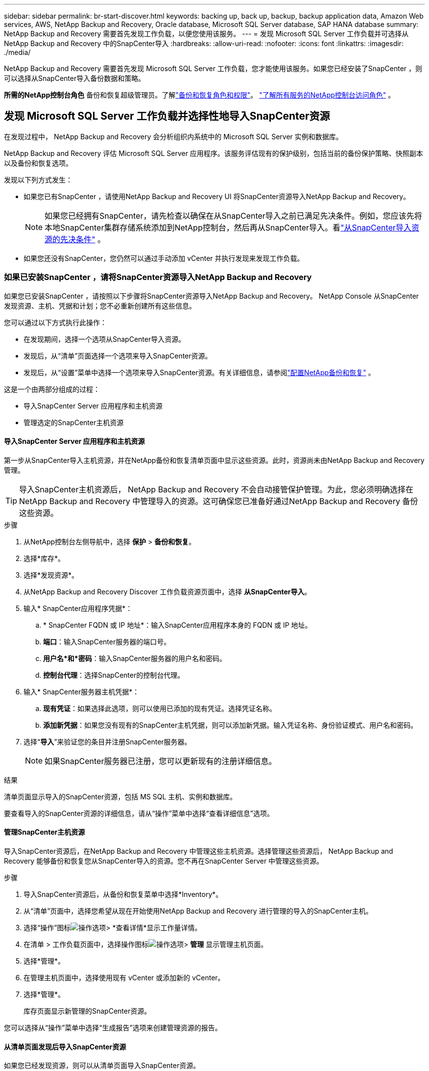 ---
sidebar: sidebar 
permalink: br-start-discover.html 
keywords: backing up, back up, backup, backup application data, Amazon Web services, AWS, NetApp Backup and Recovery, Oracle database, Microsoft SQL Server database, SAP HANA database 
summary: NetApp Backup and Recovery 需要首先发现工作负载，以便您使用该服务。 
---
= 发现 Microsoft SQL Server 工作负载并可选择从NetApp Backup and Recovery 中的SnapCenter导入
:hardbreaks:
:allow-uri-read: 
:nofooter: 
:icons: font
:linkattrs: 
:imagesdir: ./media/


[role="lead"]
NetApp Backup and Recovery 需要首先发现 Microsoft SQL Server 工作负载，您才能使用该服务。如果您已经安装了SnapCenter ，则可以选择从SnapCenter导入备份数据和策略。

*所需的NetApp控制台角色* 备份和恢复超级管理员。了解link:reference-roles.html["备份和恢复角色和权限"]。 https://docs.netapp.com/us-en/console-setup-admin/reference-iam-predefined-roles.html["了解所有服务的NetApp控制台访问角色"^] 。



== 发现 Microsoft SQL Server 工作负载并选择性地导入SnapCenter资源

在发现过程中， NetApp Backup and Recovery 会分析组织内系统中的 Microsoft SQL Server 实例和数据库。

NetApp Backup and Recovery 评估 Microsoft SQL Server 应用程序。该服务评估现有的保护级别，包括当前的备份保护策略、快照副本以及备份和恢复选项。

发现以下列方式发生：

* 如果您已有SnapCenter ，请使用NetApp Backup and Recovery UI 将SnapCenter资源导入NetApp Backup and Recovery。
+

NOTE: 如果您已经拥有SnapCenter，请先检查以确保在从SnapCenter导入之前已满足先决条件。例如，您应该先将本地SnapCenter集群存储系统添加到NetApp控制台，然后再从SnapCenter导入。看link:concept-start-prereq-snapcenter-import.html["从SnapCenter导入资源的先决条件"] 。

* 如果您还没有SnapCenter，您仍然可以通过手动添加 vCenter 并执行发现来发现工作负载。




=== 如果已安装SnapCenter ，请将SnapCenter资源导入NetApp Backup and Recovery

如果您已安装SnapCenter ，请按照以下步骤将SnapCenter资源导入NetApp Backup and Recovery。  NetApp Console 从SnapCenter发现资源、主机、凭据和计划；您不必重新创建所有这些信息。

您可以通过以下方式执行此操作：

* 在发现期间，选择一个选项从SnapCenter导入资源。
* 发现后，从“清单”页面选择一个选项来导入SnapCenter资源。
* 发现后，从“设置”菜单中选择一个选项来导入SnapCenter资源。有关详细信息，请参阅link:br-start-configure.html["配置NetApp备份和恢复"] 。


这是一个由两部分组成的过程：

* 导入SnapCenter Server 应用程序和主机资源
* 管理选定的SnapCenter主机资源




==== 导入SnapCenter Server 应用程序和主机资源

第一步从SnapCenter导入主机资源，并在NetApp备份和恢复清单页面中显示这些资源。此时，资源尚未由NetApp Backup and Recovery 管理。


TIP: 导入SnapCenter主机资源后， NetApp Backup and Recovery 不会自动接管保护管理。为此，您必须明确选择在NetApp Backup and Recovery 中管理导入的资源。这可确保您已准备好通过NetApp Backup and Recovery 备份这些资源。

.步骤
. 从NetApp控制台左侧导航中，选择 *保护* > *备份和恢复*。
. 选择*库存*。
. 选择*发现资源*。
. 从NetApp Backup and Recovery Discover 工作负载资源页面中，选择 *从SnapCenter导入*。
. 输入* SnapCenter应用程序凭据*：
+
.. * SnapCenter FQDN 或 IP 地址*：输入SnapCenter应用程序本身的 FQDN 或 IP 地址。
.. *端口*：输入SnapCenter服务器的端口号。
.. *用户名*和*密码*：输入SnapCenter服务器的用户名和密码。
.. *控制台代理*：选择SnapCenter的控制台代理。


. 输入* SnapCenter服务器主机凭据*：
+
.. *现有凭证*：如果选择此选项，则可以使用已添加的现有凭证。选择凭证名称。
.. *添加新凭据*：如果您没有现有的SnapCenter主机凭据，则可以添加新凭据。输入凭证名称、身份验证模式、用户名和密码。


. 选择“*导入*”来验证您的条目并注册SnapCenter服务器。
+

NOTE: 如果SnapCenter服务器已注册，您可以更新现有的注册详细信息。



.结果
清单页面显示导入的SnapCenter资源，包括 MS SQL 主机、实例和数据库。

要查看导入的SnapCenter资源的详细信息，请从“操作”菜单中选择“查看详细信息”选项。



==== 管理SnapCenter主机资源

导入SnapCenter资源后，在NetApp Backup and Recovery 中管理这些主机资源。选择管理这些资源后， NetApp Backup and Recovery 能够备份和恢复您从SnapCenter导入的资源。您不再在SnapCenter Server 中管理这些资源。

.步骤
. 导入SnapCenter资源后，从备份和恢复菜单中选择*Inventory*。
. 从“清单”页面中，选择您希望从现在开始使用NetApp Backup and Recovery 进行管理的导入的SnapCenter主机。
. 选择“操作”图标image:../media/icon-action.png["操作选项"]> *查看详情*显示工作量详情。
. 在清单 > 工作负载页面中，选择操作图标image:../media/icon-action.png["操作选项"]> *管理* 显示管理主机页面。
. 选择*管理*。
. 在管理主机页面中，选择使用现有 vCenter 或添加新的 vCenter。
. 选择*管理*。
+
库存页面显示新管理的SnapCenter资源。



您可以选择从“操作”菜单中选择“生成报告”选项来创建管理资源的报告。



==== 从清单页面发现后导入SnapCenter资源

如果您已经发现资源，则可以从清单页面导入SnapCenter资源。

.步骤
. 从控制台左侧导航中，选择*保护*>*备份和恢复*。
. 选择*库存*。
. 从库存页面中，选择*导入SnapCenter资源*。
. 按照上面“导入SnapCenter资源”部分中的步骤导入SnapCenter资源。




=== 如果您尚未安装SnapCenter ，请添加 vCenter 并发现资源

如果您尚未安装SnapCenter ，您可以添加 vCenter 信息并让NetApp备份和恢复发现工作负载。在每个控制台代理中，选择您想要发现工作负载的系统。

如果您有 VMware 环境，这是可选的。

.步骤
. 从控制台左侧导航中，选择*保护*>*备份和恢复*。
+
如果这是您第一次登录备份和恢复，并且控制台中已经有一个系统，但尚未发现任何资源，则会出现“欢迎使用新的NetApp Backup and Recovery”登录页面并显示*发现资源*选项。

. 选择*发现资源*。
. 输入以下信息：
+
.. *工作负载类型*：对于此版本，仅 Microsoft SQL Server 可用。
.. *vCenter 设置*：选择现有的 vCenter 或添加新的 vCenter。要添加新的 vCenter，请输入 vCenter FQDN 或 IP 地址、用户名、密码、端口和协议。
+

TIP: 如果要输入 vCenter 信息，请输入 vCenter 设置和主机注册的信息。如果您在这里添加或输入了 vCenter 信息，接下来您还需要在高级设置中添加插件信息。

.. *主机注册*：选择*添加凭据*并输入包含您想要发现的工作负载的主机的信息。
+

TIP: 如果要添加独立服务器而不是 vCenter 服务器，则仅输入主机信息。



. 选择*发现*。
+

TIP: 此过程可能需要几分钟。

. 继续高级设置。




==== 在发现期间设置高级设置选项并安装插件

使用高级设置，您可以在所有注册的服务器上手动安装插件代理。这使您能够将所有SnapCenter工作负载导入NetApp Backup and Recovery，以便您可以在那里管理备份和恢复。  NetApp Backup and Recovery 显示了安装插件所需的步骤。

.步骤
. 在“发现资源”页面中，单击右侧的向下箭头继续进行“高级设置”。
. 在发现工作负载资源页面中，输入以下信息。
+
** *输入插件端口号*：输入插件使用的端口号。
** *安装路径*：输入插件的安装路径。


. 如果要手动安装SnapCenter代理，请选中以下选项的复选框：
+
** *使用手动安装*：选中此框可手动安装插件。
** *添加集群中的所有主机*：选中此框可在发现期间将集群中的所有主机添加到NetApp Backup and Recovery。
** *跳过可选的预安装检查*：选中此框可跳过可选的预安装检查。例如，如果您知道内存或空间考虑因素将在不久的将来发生变化，并且您想立即安装插件，那么您可能想要这样做。


. 选择*发现*。




==== 继续访问NetApp备份和恢复仪表板

. 要显示NetApp备份和恢复仪表板，请从备份和恢复菜单中选择 *仪表板*。
. 审查数据保护的健康状况。处于危险中或受保护的工作负载的数量会根据新发现、受保护和备份的工作负载而增加。
+
link:br-use-dashboard.html["了解仪表板显示的内容"] 。


